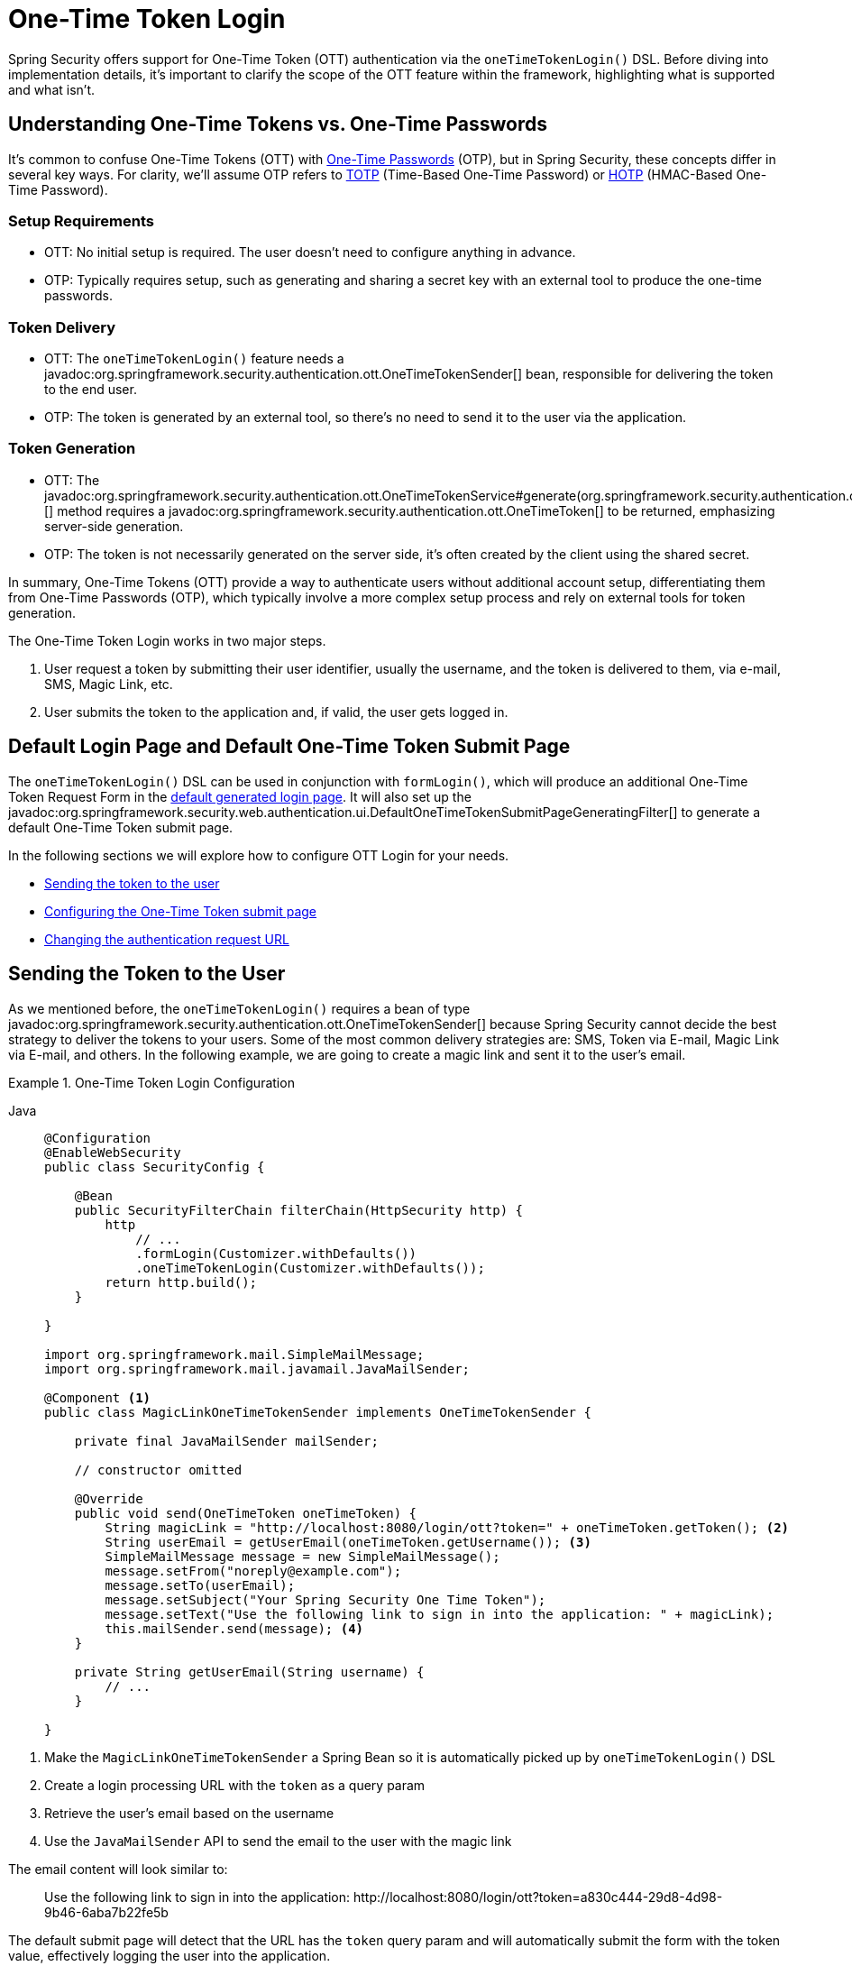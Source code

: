[[one-time-token-login]]
= One-Time Token Login

Spring Security offers support for One-Time Token (OTT) authentication via the `oneTimeTokenLogin()` DSL.
Before diving into implementation details, it's important to clarify the scope of the OTT feature within the framework, highlighting what is supported and what isn't.

== Understanding One-Time Tokens vs. One-Time Passwords

It's common to confuse One-Time Tokens (OTT) with https://en.wikipedia.org/wiki/One-time_password[One-Time Passwords] (OTP), but in Spring Security, these concepts differ in several key ways.
For clarity, we'll assume OTP refers to https://en.wikipedia.org/wiki/Time-based_one-time_password[TOTP] (Time-Based One-Time Password) or https://en.wikipedia.org/wiki/HMAC-based_one-time_password[HOTP] (HMAC-Based One-Time Password).

=== Setup Requirements

- OTT: No initial setup is required. The user doesn't need to configure anything in advance.
- OTP: Typically requires setup, such as generating and sharing a secret key with an external tool to produce the one-time passwords.

=== Token Delivery

- OTT: The `oneTimeTokenLogin()` feature needs a javadoc:org.springframework.security.authentication.ott.OneTimeTokenSender[] bean, responsible for delivering the token to the end user.
- OTP: The token is generated by an external tool, so there's no need to send it to the user via the application.

=== Token Generation

- OTT: The javadoc:org.springframework.security.authentication.ott.OneTimeTokenService#generate(org.springframework.security.authentication.ott.OneTimeTokenAuthenticationRequest)[] method requires a javadoc:org.springframework.security.authentication.ott.OneTimeToken[] to be returned, emphasizing server-side generation.
- OTP: The token is not necessarily generated on the server side, it's often created by the client using the shared secret.

In summary, One-Time Tokens (OTT) provide a way to authenticate users without additional account setup, differentiating them from One-Time Passwords (OTP), which typically involve a more complex setup process and rely on external tools for token generation.

The One-Time Token Login works in two major steps.

1. User request a token by submitting their user identifier, usually the username, and the token is delivered to them, via e-mail, SMS, Magic Link, etc.
2. User submits the token to the application and, if valid, the user gets logged in.

[[default-pages]]
== Default Login Page and Default One-Time Token Submit Page

The `oneTimeTokenLogin()` DSL can be used in conjunction with `formLogin()`, which will produce an additional One-Time Token Request Form in the xref:servlet/authentication/passwords/form.adoc[default generated login page].
It will also set up the javadoc:org.springframework.security.web.authentication.ui.DefaultOneTimeTokenSubmitPageGeneratingFilter[] to generate a default One-Time Token submit page.

In the following sections we will explore how to configure OTT Login for your needs.

- <<sending-token-to-user,Sending the token to the user>>
- <<configuring-ott-submit-page,Configuring the One-Time Token submit page>>
- <<changing-authentication-request-url,Changing the authentication request URL>>

[[sending-token-to-user]]
== Sending the Token to the User

As we mentioned before, the `oneTimeTokenLogin()` requires a bean of type javadoc:org.springframework.security.authentication.ott.OneTimeTokenSender[] because Spring Security cannot decide the best strategy to deliver the tokens to your users.
Some of the most common delivery strategies are: SMS, Token via E-mail, Magic Link via E-mail, and others.
In the following example, we are going to create a magic link and sent it to the user's email.

.One-Time Token Login Configuration
[tabs]
======
Java::
+
[source,java,role="primary"]
----
@Configuration
@EnableWebSecurity
public class SecurityConfig {

    @Bean
    public SecurityFilterChain filterChain(HttpSecurity http) {
        http
            // ...
            .formLogin(Customizer.withDefaults())
            .oneTimeTokenLogin(Customizer.withDefaults());
        return http.build();
    }

}

import org.springframework.mail.SimpleMailMessage;
import org.springframework.mail.javamail.JavaMailSender;

@Component <1>
public class MagicLinkOneTimeTokenSender implements OneTimeTokenSender {

    private final JavaMailSender mailSender;

    // constructor omitted

    @Override
    public void send(OneTimeToken oneTimeToken) {
        String magicLink = "http://localhost:8080/login/ott?token=" + oneTimeToken.getToken(); <2>
        String userEmail = getUserEmail(oneTimeToken.getUsername()); <3>
        SimpleMailMessage message = new SimpleMailMessage();
        message.setFrom("noreply@example.com");
        message.setTo(userEmail);
        message.setSubject("Your Spring Security One Time Token");
        message.setText("Use the following link to sign in into the application: " + magicLink);
        this.mailSender.send(message); <4>
    }

    private String getUserEmail(String username) {
        // ...
    }

}

----
======

<1> Make the `MagicLinkOneTimeTokenSender` a Spring Bean so it is automatically picked up by `oneTimeTokenLogin()` DSL
<2> Create a login processing URL with the `token` as a query param
<3> Retrieve the user's email based on the username
<4> Use the `JavaMailSender` API to send the email to the user with the magic link

The email content will look similar to:

> Use the following link to sign in into the application: \http://localhost:8080/login/ott?token=a830c444-29d8-4d98-9b46-6aba7b22fe5b

The default submit page will detect that the URL has the `token` query param and will automatically submit the form with the token value, effectively logging the user into the application.

[[changing-authentication-request-url]]
== Changing the Authentication Request URL

By default, the javadoc:org.springframework.security.web.authentication.ott.OneTimeTokenAuthenticationRequestFilter[] listens to `POST /ott/authenticate` requests.
That URL can be changed by using the `authenticationRequestUrl(String)` DSL method:

.Changing the Authentication Request URL
[tabs]
======
Java::
+
[source,java,role="primary"]
----
@Configuration
@EnableWebSecurity
public class SecurityConfig {

    @Bean
    public SecurityFilterChain filterChain(HttpSecurity http) {
        http
            // ...
            .formLogin(Customizer.withDefaults())
            .oneTimeTokenLogin((ott) -> ott
                .authenticationRequestUrl("/ott/myauthenticationrequesturl")
            );
        return http.build();
    }

}
----
======

== Changing the Redirect URL After a Successful Authentication Request

After a successful authentication request, where the token has been generated and delivered, the user-agent is redirected to `/login/ott`.
The redirect URL can be changed by using the `authenticationRequestRedirectUrl(String)` DSL method:

.Changing the Authentication Request Redirect URL
[tabs]
======
Java::
+
[source,java,role="primary"]
----
@Configuration
@EnableWebSecurity
public class SecurityConfig {

    @Bean
    public SecurityFilterChain filterChain(HttpSecurity http) {
        http
            // ...
            .formLogin(Customizer.withDefaults())
            .oneTimeTokenLogin((ott) -> ott
                .authenticationRequestRedirectUrl("/ott/submit")
            );
        return http.build();
    }

}
----
======

If you are using the default submit page, you should also <<changing-submit-page-url,configure it to the same URL that you are using as a redirect>>.

[[changing-submit-page-url]]
== Changing the Default Submit Page URL

The default One-Time Token submit page is generated by the javadoc:org.springframework.security.web.authentication.ui.DefaultOneTimeTokenSubmitPageGeneratingFilter[] and listens to `GET /login/ott`.
The URL can also be changed, like so:

.Configuring the Default Submit Page URL
[tabs]
======
Java::
+
[source,java,role="primary"]
----
@Configuration
@EnableWebSecurity
public class SecurityConfig {

    @Bean
    public SecurityFilterChain filterChain(HttpSecurity http) {
        http
            // ...
            .formLogin(Customizer.withDefaults())
            .oneTimeTokenLogin((ott) -> ott
                .submitPageUrl("/ott/submit")
            );
        return http.build();
    }

}
----
======

[[disabling-default-submit-page]]
== Disabling the Default Submit Page

If you want to use your own One-Time Token submit page, you can disable the default page and then provide your own endpoint.

.Disabling the Default Submit Page
[tabs]
======
Java::
+
[source,java,role="primary"]
----
@Configuration
@EnableWebSecurity
public class SecurityConfig {

    @Bean
    public SecurityFilterChain filterChain(HttpSecurity http) {
        http
            // ...
            .formLogin(Customizer.withDefaults())
            .oneTimeTokenLogin((ott) -> ott
                .showSubmitPage(false)
            );
        return http.build();
    }

}

@Controller
public class MyController {

    @GetMapping("/my-ott-submit")
    public String ottSubmitPage() {
        return "my-ott-submit";
    }

}
----
======
